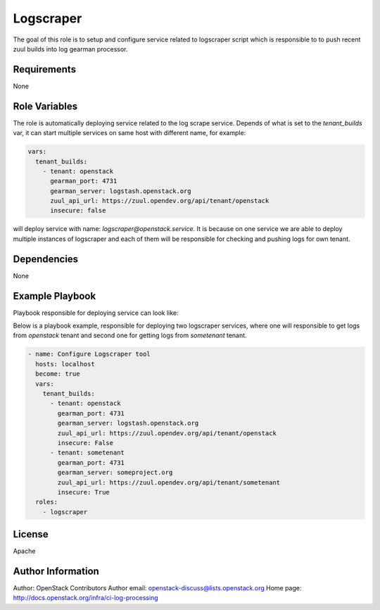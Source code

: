 Logscraper
==========

The goal of this role is to setup and configure service related
to logscraper script which is responsible to to push recent
zuul builds into log gearman processor.

Requirements
------------

None

Role Variables
--------------

The role is automatically deploying service related to the
log scrape service. Depends of what is set to the `tenant_builds` var,
it can start multiple services on same host with different name,
for example:

.. code-block:: yaml

  vars:
    tenant_builds:
      - tenant: openstack
        gearman_port: 4731
        gearman_server: logstash.openstack.org
        zuul_api_url: https://zuul.opendev.org/api/tenant/openstack
        insecure: false

will deploy service with name: `logscraper@openstack.service`.
It is because on one service we are able to deploy multiple instances
of logscraper and each of them will be responsible for checking
and pushing logs for own tenant.

Dependencies
------------

None

Example Playbook
----------------

Playbook responsible for deploying service can look like:

Below is a playbook example, responsible for deploying two logscraper
services, where one will responsible to get logs from `openstack` tenant
and second one for getting logs from `sometenant` tenant.

.. code-block:: yaml

  - name: Configure Logscraper tool
    hosts: localhost
    become: true
    vars:
      tenant_builds:
        - tenant: openstack
          gearman_port: 4731
          gearman_server: logstash.openstack.org
          zuul_api_url: https://zuul.opendev.org/api/tenant/openstack
          insecure: False
        - tenant: sometenant
          gearman_port: 4731
          gearman_server: someproject.org
          zuul_api_url: https://zuul.opendev.org/api/tenant/sometenant
          insecure: True
    roles:
      - logscraper

License
-------

Apache

Author Information
------------------

Author: OpenStack Contributors
Author email: openstack-discuss@lists.openstack.org
Home page: http://docs.openstack.org/infra/ci-log-processing
